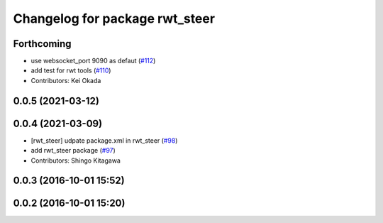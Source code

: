 ^^^^^^^^^^^^^^^^^^^^^^^^^^^^^^^
Changelog for package rwt_steer
^^^^^^^^^^^^^^^^^^^^^^^^^^^^^^^

Forthcoming
-----------
* use websocket_port 9090 as defaut (`#112 <https://github.com/tork-a/visualization_rwt/issues/112>`_)
* add test for rwt tools (`#110 <https://github.com/tork-a/visualization_rwt/issues/110>`_)
* Contributors: Kei Okada

0.0.5 (2021-03-12)
------------------

0.0.4 (2021-03-09)
------------------
* [rwt_steer] udpate package.xml in rwt_steer (`#98 <https://github.com/tork-a/visualization_rwt/issues/98>`_)
* add rwt_steer package (`#97 <https://github.com/tork-a/visualization_rwt//issues/97>`_)
* Contributors: Shingo Kitagawa

0.0.3 (2016-10-01 15:52)
------------------------

0.0.2 (2016-10-01 15:20)
------------------------
